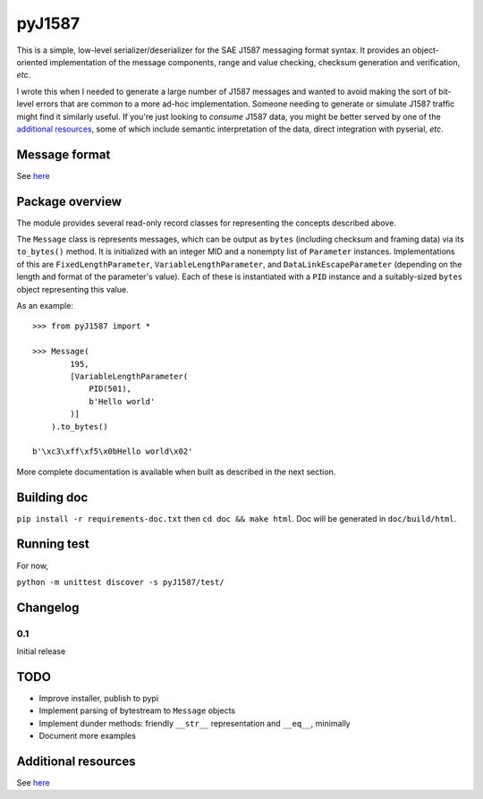 #######
pyJ1587
#######

This is a simple, low-level serializer/deserializer for the SAE J1587 messaging
format syntax.
It provides an object-oriented implementation of the message components, range
and value checking, checksum generation and verification, *etc*.

I wrote this when I needed to generate a large number of J1587 messages and
wanted to avoid making the sort of bit-level errors that are common to a more
ad-hoc implementation.
Someone needing to generate or simulate J1587 traffic might find it
similarly useful.
If you're just looking to *consume* J1587 data, you might be better served by
one of the `additional resources <Additional resources>`_, some of which include
semantic interpretation of the data, direct integration with pyserial, *etc*.

**************
Message format
**************

See `here <./doc/format.rst>`_

****************
Package overview
****************

The module provides several read-only record classes for representing the
concepts described above.

The ``Message`` class is represents messages, which can be output as ``bytes``
(including checksum and framing data) via its ``to_bytes()`` method.
It is initialized with an integer MID and a nonempty list of ``Parameter``
instances.
Implementations of this are
``FixedLengthParameter``,
``VariableLengthParameter``, and
``DataLinkEscapeParameter``
(depending on the length and format of the parameter's value).
Each of these is instantiated with a ``PID`` instance and a suitably-sized
``bytes`` object representing this value.

As an example::

    >>> from pyJ1587 import *

    >>> Message(
            195,
            [VariableLengthParameter(
                PID(501),
                b'Hello world'
            )]
        ).to_bytes()

    b'\xc3\xff\xf5\x0bHello world\x02'

More complete documentation is available when built as described in the next
section.

************
Building doc
************

``pip install -r requirements-doc.txt`` then
``cd doc && make html``.
Doc will be generated in ``doc/build/html``.

************
Running test
************

For now,

``python -m unittest discover -s pyJ1587/test/``

*********
Changelog
*********

0.1
---

Initial release

****
TODO
****

- Improve installer, publish to pypi
- Implement parsing of bytestream to ``Message`` objects
- Implement dunder methods: friendly ``__str__`` representation
  and ``__eq__``, minimally
- Document more examples

********************
Additional resources
********************

See `here <./doc/additional_resources.rst>`_